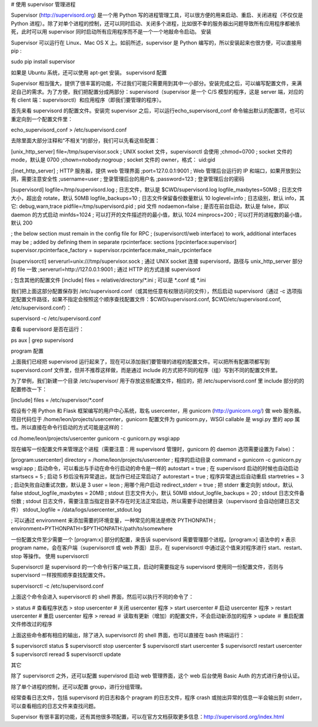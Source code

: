 # 使用 supervisor 管理进程

Supervisor (http://supervisord.org) 是一个用 Python 写的进程管理工具，可以很方便的用来启动、重启、关闭进程（不仅仅是 Python 进程）。除了对单个进程的控制，还可以同时启动、关闭多个进程，比如很不幸的服务器出问题导致所有应用程序都被杀死，此时可以用 supervisor 同时启动所有应用程序而不是一个一个地敲命令启动。
安装

Supervisor 可以运行在 Linux、Mac OS X 上。如前所述，supervisor 是 Python 编写的，所以安装起来也很方便，可以直接用 pip :

sudo pip install supervisor

如果是 Ubuntu 系统，还可以使用 apt-get 安装。
supervisord 配置

Supervisor 相当强大，提供了很丰富的功能，不过我们可能只需要用到其中一小部分。安装完成之后，可以编写配置文件，来满足自己的需求。为了方便，我们把配置分成两部分：supervisord（supervisor 是一个 C/S 模型的程序，这是 server 端，对应的有 client 端：supervisorctl）和应用程序（即我们要管理的程序）。

首先来看 supervisord 的配置文件。安装完 supervisor 之后，可以运行echo_supervisord_conf 命令输出默认的配置项，也可以重定向到一个配置文件里：

echo_supervisord_conf > /etc/supervisord.conf

去除里面大部分注释和“不相关”的部分，我们可以先看这些配置：

[unix_http_server]
file=/tmp/supervisor.sock   ; UNIX socket 文件，supervisorctl 会使用
;chmod=0700                 ; socket 文件的 mode，默认是 0700
;chown=nobody:nogroup       ; socket 文件的 owner，格式： uid:gid

;[inet_http_server]         ; HTTP 服务器，提供 web 管理界面
;port=127.0.0.1:9001        ; Web 管理后台运行的 IP 和端口，如果开放到公网，需要注意安全性
;username=user              ; 登录管理后台的用户名
;password=123               ; 登录管理后台的密码

[supervisord]
logfile=/tmp/supervisord.log ; 日志文件，默认是 $CWD/supervisord.log
logfile_maxbytes=50MB        ; 日志文件大小，超出会 rotate，默认 50MB
logfile_backups=10           ; 日志文件保留备份数量默认 10
loglevel=info                ; 日志级别，默认 info，其它: debug,warn,trace
pidfile=/tmp/supervisord.pid ; pid 文件
nodaemon=false               ; 是否在前台启动，默认是 false，即以 daemon 的方式启动
minfds=1024                  ; 可以打开的文件描述符的最小值，默认 1024
minprocs=200                 ; 可以打开的进程数的最小值，默认 200

; the below section must remain in the config file for RPC
; (supervisorctl/web interface) to work, additional interfaces may be
; added by defining them in separate rpcinterface: sections
[rpcinterface:supervisor]
supervisor.rpcinterface_factory = supervisor.rpcinterface:make_main_rpcinterface

[supervisorctl]
serverurl=unix:///tmp/supervisor.sock ; 通过 UNIX socket 连接 supervisord，路径与 unix_http_server 部分的 file 一致
;serverurl=http://127.0.0.1:9001 ; 通过 HTTP 的方式连接 supervisord

; 包含其他的配置文件
[include]
files = relative/directory/*.ini    ; 可以是 *.conf 或 *.ini

我们把上面这部分配置保存到 /etc/supervisord.conf（或其他任意有权限访问的文件），然后启动 supervisord（通过 -c 选项指定配置文件路径，如果不指定会按照这个顺序查找配置文件：$CWD/supervisord.conf, $CWD/etc/supervisord.conf, /etc/supervisord.conf）：

supervisord -c /etc/supervisord.conf

查看 supervisord 是否在运行：

ps aux | grep supervisord

program 配置

上面我们已经把 supervisrod 运行起来了，现在可以添加我们要管理的进程的配置文件。可以把所有配置项都写到 supervisord.conf 文件里，但并不推荐这样做，而是通过 include 的方式把不同的程序（组）写到不同的配置文件里。

为了举例，我们新建一个目录 /etc/supervisor/ 用于存放这些配置文件，相应的，把 /etc/supervisord.conf 里 include 部分的的配置修改一下：

[include]
files = /etc/supervisor/*.conf

假设有个用 Python 和 Flask 框架编写的用户中心系统，取名 usercenter，用 gunicorn (http://gunicorn.org/) 做 web 服务器。项目代码位于 /home/leon/projects/usercenter，gunicorn 配置文件为 gunicorn.py，WSGI callable 是 wsgi.py 里的 app 属性。所以直接在命令行启动的方式可能是这样的：

cd /home/leon/projects/usercenter
gunicorn -c gunicorn.py wsgi:app

现在编写一份配置文件来管理这个进程（需要注意：用 supervisord 管理时，gunicorn 的 daemon 选项需要设置为 False）：

[program:usercenter]
directory = /home/leon/projects/usercenter ; 程序的启动目录
command = gunicorn -c gunicorn.py wsgi:app  ; 启动命令，可以看出与手动在命令行启动的命令是一样的
autostart = true     ; 在 supervisord 启动的时候也自动启动
startsecs = 5        ; 启动 5 秒后没有异常退出，就当作已经正常启动了
autorestart = true   ; 程序异常退出后自动重启
startretries = 3     ; 启动失败自动重试次数，默认是 3
user = leon          ; 用哪个用户启动
redirect_stderr = true  ; 把 stderr 重定向到 stdout，默认 false
stdout_logfile_maxbytes = 20MB  ; stdout 日志文件大小，默认 50MB
stdout_logfile_backups = 20     ; stdout 日志文件备份数
; stdout 日志文件，需要注意当指定目录不存在时无法正常启动，所以需要手动创建目录（supervisord 会自动创建日志文件）
stdout_logfile = /data/logs/usercenter_stdout.log

; 可以通过 environment 来添加需要的环境变量，一种常见的用法是修改 PYTHONPATH
; environment=PYTHONPATH=$PYTHONPATH:/path/to/somewhere

一份配置文件至少需要一个 [program:x] 部分的配置，来告诉 supervisord 需要管理那个进程。[program:x] 语法中的 x 表示 program name，会在客户端（supervisorctl 或 web 界面）显示，在 supervisorctl 中通过这个值来对程序进行 start、restart、stop 等操作。
使用 supervisorctl

Supervisorctl 是 supervisord 的一个命令行客户端工具，启动时需要指定与 supervisord 使用同一份配置文件，否则与 supervisord 一样按照顺序查找配置文件。

supervisorctl -c /etc/supervisord.conf

上面这个命令会进入 supervisorctl 的 shell 界面，然后可以执行不同的命令了：

> status    # 查看程序状态
> stop usercenter   # 关闭 usercenter 程序
> start usercenter  # 启动 usercenter 程序
> restart usercenter    # 重启 usercenter 程序
> reread    ＃ 读取有更新（增加）的配置文件，不会启动新添加的程序
> update    ＃ 重启配置文件修改过的程序

上面这些命令都有相应的输出，除了进入 supervisorctl 的 shell 界面，也可以直接在 bash 终端运行：

$ supervisorctl status
$ supervisorctl stop usercenter
$ supervisorctl start usercenter
$ supervisorctl restart usercenter
$ supervisorctl reread
$ supervisorctl update 

其它

除了 supervisorctl 之外，还可以配置 supervisrod 启动 web 管理界面，这个 web 后台使用 Basic Auth 的方式进行身份认证。

除了单个进程的控制，还可以配置 group，进行分组管理。

经常查看日志文件，包括 supervisord 的日志和各个 pragram 的日志文件，程序 crash 或抛出异常的信息一半会输出到 stderr，可以查看相应的日志文件来查找问题。

Supervisor 有很丰富的功能，还有其他很多项配置，可以在官方文档获取更多信息：http://supervisord.org/index.html
